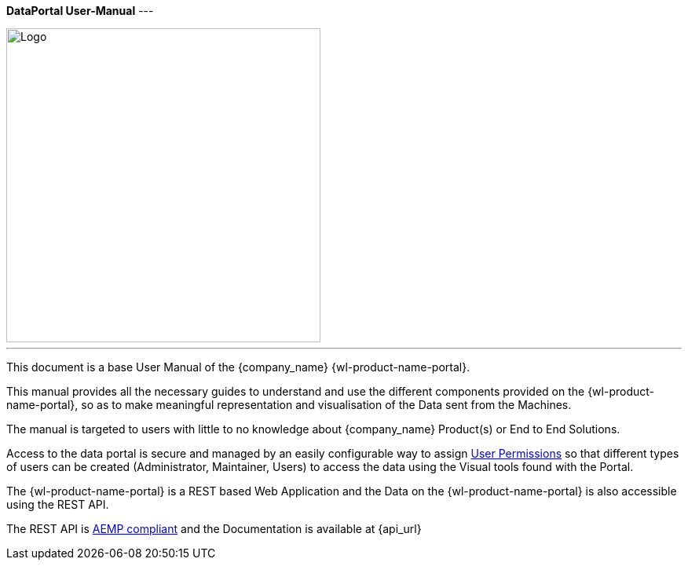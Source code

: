 *DataPortal User-Manual*
---

image::logo.png[Logo,400]

---

This document is a base User Manual of the {company_name} {wl-product-name-portal}.

This manual provides all the necessary guides to understand and use the different components provided on the {wl-product-name-portal}, so as to make meaningful representation and visualisation of the Data sent from the Machines.

The manual is targeted to users with little to no knowledge about {company_name} Product(s) or End to End Solutions.

Access to the data portal is secure and managed by an easily configurable way to assign <<User Permissions, User Permissions>> so that different types of users can be created (Administrator, Maintainer, Users) to access the data using the Visual tools found with the Portal.

The {wl-product-name-portal} is a REST based Web Application and the Data on the {wl-product-name-portal} is also accessible using the REST API.

The REST API is <<AEMP compliant, AEMP compliant>> and the Documentation is available at {api_url}
